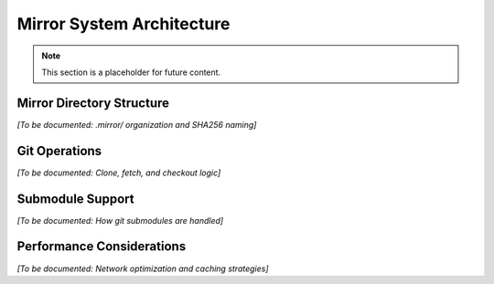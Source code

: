 Mirror System Architecture
==========================

.. note::
   This section is a placeholder for future content.

Mirror Directory Structure
--------------------------

*[To be documented: .mirror/ organization and SHA256 naming]*

Git Operations
--------------

*[To be documented: Clone, fetch, and checkout logic]*

Submodule Support
-----------------

*[To be documented: How git submodules are handled]*

Performance Considerations
--------------------------

*[To be documented: Network optimization and caching strategies]*